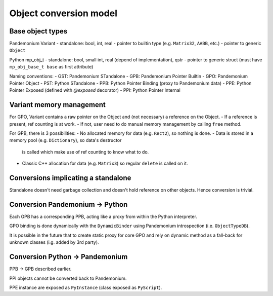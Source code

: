 Object conversion model
=======================


Base object types
-----------------

Pandemonium Variant
- standalone: bool, int, real
- pointer to builtin type (e.g. ``Matrix32``, ``AABB``, etc.)
- pointer to generic ``Object``

Python mp_obj_t
- standalone: bool, small int, real (depend of implementation), qstr
- pointer to generic struct (must have ``mp_obj_base_t base`` as first attribute)

.. note:
	Variant and mp_obj_t instances are only used by copy, no memory management
	needed on themselves.

Naming conventions:
- GST: Pandemonium STandalone
- GPB: Pandemonium Pointer Builtin
- GPO: Pandemonium Pointer Object
- PST: Python STandalone
- PPB: Python Pointer Binding (proxy to Pandemonium data)
- PPE: Python Pointer Exposed (defined with `@exposed` decorator)
- PPI: Python Pointer Internal


Variant memory management
-------------------------

For GPO, Variant contains a raw pointer on the Object and (not necessary) a
reference on the Object.
- If a reference is present, ref counting is at work.
- If not, user need to do manual memory management by calling ``free`` method.

For GPB, there is 3 possibilities:
- No allocated memory for data (e.g. ``Rect2``), so nothing is done.
- Data is stored in a memory pool (e.g. ``Dictionary``), so data's destructor
  is called which make use of ref counting to know what to do.
- Classic C++ allocation for data (e.g. ``Matrix3``) so regular ``delete``
  is called on it.


Conversions implicating a standalone
------------------------------------

Standalone doesn't need garbage collection and doesn't hold reference on
other objects. Hence conversion is trivial.


Conversion Pandemonium -> Python
--------------------------

Each GPB has a corresponding PPB, acting like a proxy from within the
Python interpreter.

GPO binding is done dynamically with the ``DynamicBinder`` using Pandemonium
introspection (i.e. ``ObjectTypeDB``).

It is possible in the future that to create static proxy for core GPO and rely
on dynamic method as a fall-back for unknown classes (i.g. added by 3rd party).


Conversion Python -> Pandemonium
--------------------------

PPB -> GPB described earlier.

PPI objects cannot be converted back to Pandemonium.

PPE instance are exposed as ``PyInstance`` (class exposed as ``PyScript``).
